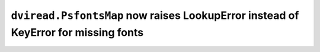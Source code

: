 ``dviread.PsfontsMap`` now raises LookupError instead of KeyError for missing fonts
~~~~~~~~~~~~~~~~~~~~~~~~~~~~~~~~~~~~~~~~~~~~~~~~~~~~~~~~~~~~~~~~~~~~~~~~~~~~~~~~~~~
